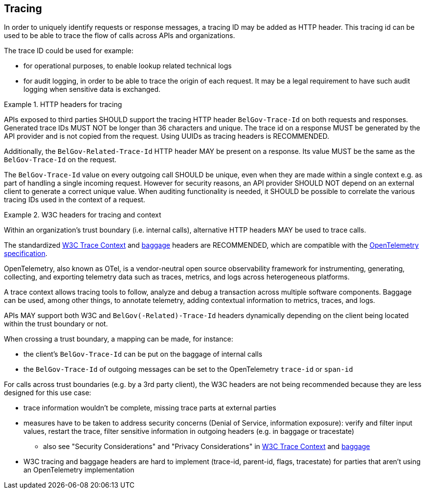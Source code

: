 == Tracing

In order to uniquely identify requests or response messages, a tracing ID may be added as HTTP header.
This tracing id can be used to be able to trace the flow of calls across APIs and organizations.

The trace ID could be used for example:

* for operational purposes, to enable lookup related technical logs
* for audit logging, in order to be able to trace the origin of each request.
  It may be a legal requirement to have such audit logging when sensitive data is exchanged.

[rule, trc-header]
.HTTP headers for tracing
====
APIs exposed to third parties SHOULD support the tracing HTTP header `BelGov-Trace-Id` on both requests and responses.
Generated trace IDs MUST NOT be longer than 36 characters and unique.
The trace id on a response MUST be generated by the API provider and is not copied from the request.
Using UUIDs as tracing headers is RECOMMENDED.

Additionally, the `BelGov-Related-Trace-Id` HTTP header MAY be present on a response.
Its value MUST be the same as the `BelGov-Trace-Id` on the request.

The `BelGov-Trace-Id` value on every outgoing call SHOULD be unique, even when they are made within a single context e.g. as part of handling a single incoming request. However for security reasons, an API provider SHOULD NOT depend on an external client to generate a correct unique value.
When auditing functionality is needed, it SHOULD be possible to correlate the various tracing IDs used in the context of a request.
====

[rule, trace-w3c]
.W3C headers for tracing and context
====
Within an organization's trust boundary (i.e. internal calls), alternative HTTP headers MAY be used to trace calls.

The standardized https://w3c.github.io/trace-context/[W3C Trace Context] and https://w3c.github.io/baggage/[baggage] headers are RECOMMENDED, which are compatible with the https://opentelemetry.io/docs/specs/otel/[OpenTelemetry specification].

OpenTelemetry, also known as OTel, is a vendor-neutral open source observability framework for instrumenting, generating, collecting, and exporting telemetry data such as traces, metrics, and logs across heterogeneous platforms.

A trace context allows tracing tools to follow, analyze and debug a transaction across multiple software components. Baggage can be used, among other things, to annotate telemetry, adding contextual information to metrics, traces, and logs.

APIs MAY support both W3C and `BelGov(-Related)-Trace-Id` headers dynamically depending on the client being located within the trust boundary or not.
====

When crossing a trust boundary, a mapping can be made, for instance:

* the client's `BelGov-Trace-Id` can be put on the baggage of internal calls
* the `BelGov-Trace-Id` of outgoing messages can be set to the OpenTelemetry `trace-id` or `span-id`

For calls across trust boundaries (e.g. by a 3rd party client), the W3C headers are not being recommended because they are less designed for this use case:

* trace information wouldn't be complete, missing trace parts at external parties
* measures have to be taken to address security concerns (Denial of Service, information exposure): verify and filter input values, restart the trace, filter sensitive information in outgoing headers (e.g. in baggage or tracestate)
** also see "Security Considerations" and "Privacy Considerations" in https://w3c.github.io/trace-context/#security-considerations[W3C Trace Context] and https://w3c.github.io/baggage/#security-considerations[baggage]
* W3C tracing and baggage headers are hard to implement (trace-id, parent-id, flags, tracestate) for parties that aren't using an OpenTelemetry implementation

